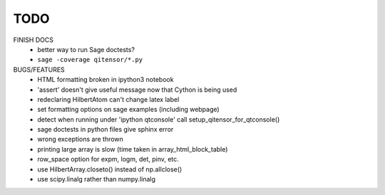 TODO
====

FINISH DOCS
    * better way to run Sage doctests?
    * ``sage -coverage qitensor/*.py``

BUGS/FEATURES
    * HTML formatting broken in ipython3 notebook
    * 'assert' doesn't give useful message now that Cython is being used
    * redeclaring HilbertAtom can't change latex label
    * set formatting options on sage examples (including webpage)
    * detect when running under 'ipython qtconsole' call setup_qitensor_for_qtconsole()
    * sage doctests in python files give sphinx error
    * wrong exceptions are thrown
    * printing large array is slow (time taken in array_html_block_table)
    * row_space option for expm, logm, det, pinv, etc.
    * use HilbertArray.closeto() instead of np.allclose()
    * use scipy.linalg rather than numpy.linalg
